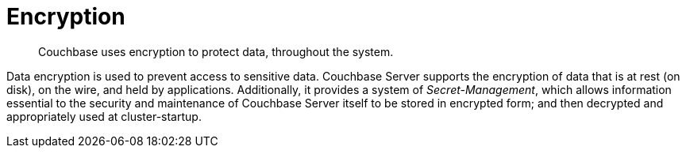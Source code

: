 = Encryption
:page-topic-type: concept

[abstract]
Couchbase uses encryption to protect data, throughout the system.

Data encryption is used to prevent access to sensitive data.
Couchbase Server supports the encryption of data that is at rest (on disk), on the wire, and held by applications.
Additionally, it provides a system of _Secret-Management_, which allows information essential to the security and maintenance of Couchbase Server itself to be stored in encrypted form; and then decrypted and appropriately used at cluster-startup.

